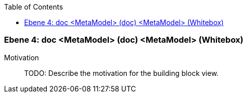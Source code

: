 // Begin Protected Region [[meta-data]]

// End Protected Region   [[meta-data]]

:toc:

[#4a570570-d579-11ee-903e-9f564e4de07e]
=== Ebene 4: doc <MetaModel> (doc) <MetaModel> (Whitebox)
Motivation::
// Begin Protected Region [[motivation]]
TODO: Describe the motivation for the building block view.
// End Protected Region   [[motivation]]


// Begin Protected Region [[4a570570-d579-11ee-903e-9f564e4de07e,customText]]

// End Protected Region   [[4a570570-d579-11ee-903e-9f564e4de07e,customText]]

// Actifsource ID=[803ac313-d64b-11ee-8014-c150876d6b6e,4a570570-d579-11ee-903e-9f564e4de07e,qH7ag2NPcx0cp2xJ46plnO1KWjo=]
